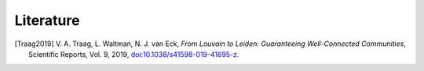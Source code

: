 Literature
==========

.. [Traag2019] V. A. Traag, L. Waltman, N. J. van Eck,
    *From Louvain to Leiden: Guaranteeing Well-Connected Communities*,
    Scientific Reports, Vol. 9, 2019,
    `doi:10.1038/s41598-019-41695-z <https://doi.org/10.1038/s41598-019-41695-z>`__.
